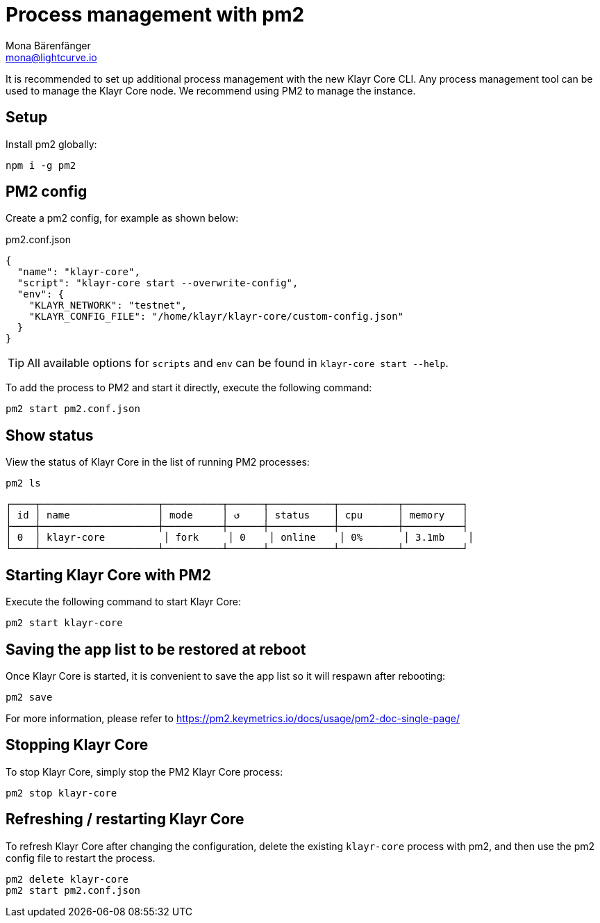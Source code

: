 = Process management with pm2
Mona Bärenfänger <mona@lightcurve.io>
// External URLs
:url_pm2_docs: https://pm2.keymetrics.io/docs/usage/pm2-doc-single-page/

It is recommended to set up additional process management with the new Klayr Core CLI.
Any process management tool can be used to manage the Klayr Core node.
We recommend using PM2 to manage the instance.

== Setup

Install pm2 globally:

[source,bash]
----
npm i -g pm2
----

== PM2 config

Create a pm2 config, for example as shown below:

.pm2.conf.json
[source,json]
----
{
  "name": "klayr-core",
  "script": "klayr-core start --overwrite-config",
  "env": {
    "KLAYR_NETWORK": "testnet",
    "KLAYR_CONFIG_FILE": "/home/klayr/klayr-core/custom-config.json"
  }
}
----

TIP: All available options for `scripts` and `env` can be found in `klayr-core start --help`.

To add the process to PM2 and start it directly, execute the following command:

[source,bash]
----
pm2 start pm2.conf.json
----

== Show status

View the status of Klayr Core in the list of running PM2 processes:

[source,bash]
----
pm2 ls
----

----
┌────┬────────────────────┬──────────┬──────┬───────────┬──────────┬──────────┐
│ id │ name               │ mode     │ ↺    │ status    │ cpu      │ memory   │
├────┼────────────────────┼──────────┼──────┼───────────┼──────────┼──────────┤
│ 0  │ klayr-core          │ fork     │ 0    │ online    │ 0%       │ 3.1mb    │
└────┴────────────────────┴──────────┴──────┴───────────┴──────────┴──────────┘
----

== Starting Klayr Core with PM2

Execute the following command to start Klayr Core:

[source,bash]
----
pm2 start klayr-core
----

== Saving the app list to be restored at reboot

Once Klayr Core is started, it is convenient to save the app list so it will respawn after rebooting:

[source,bash]
----
pm2 save
----

For more information, please refer to {url_pm2_docs}[^]

== Stopping Klayr Core

To stop Klayr Core, simply stop the PM2 Klayr Core process:

[source,bash]
----
pm2 stop klayr-core
----

== Refreshing / restarting Klayr Core

To refresh Klayr Core after changing the configuration, delete the existing `klayr-core` process with pm2, and then use the pm2 config file to restart the process.

[source,bash]
----
pm2 delete klayr-core
pm2 start pm2.conf.json
----
